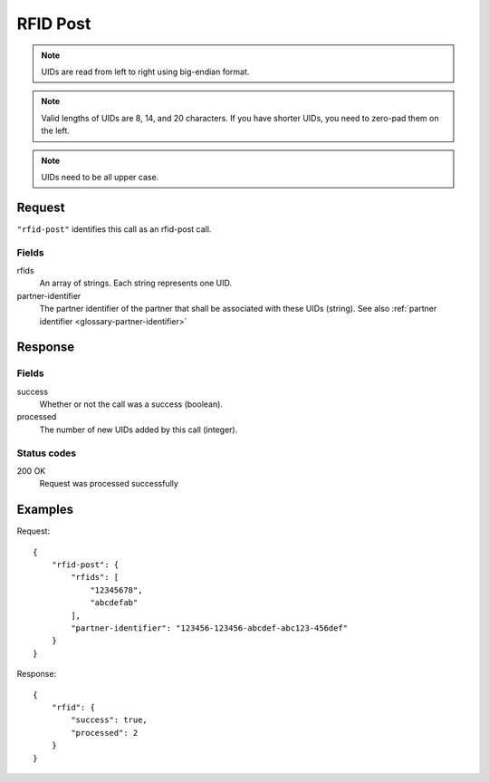 .. highlight:: js

.. _calls-rfidpost-docs:

RFID Post
=========

.. note:: UIDs are read from left to right using big-endian format.

.. note:: Valid lengths of UIDs are 8, 14, and 20 characters.
          If you have shorter UIDs, you need to zero-pad them on the left.

.. note:: UIDs need to be all upper case.

Request
-------

``"rfid-post"`` identifies this call as an rfid-post call.

Fields
~~~~~~

rfids
    An array of strings. Each string represents one UID.
partner-identifier
    The partner identifier of the partner that shall be associated with these UIDs (string).
    See also :ref:`partner identifier <glossary-partner-identifier>`

Response
--------

Fields
~~~~~~

success
    Whether or not the call was a success (boolean).
processed
    The number of new UIDs added by this call (integer).

Status codes
~~~~~~~~~~~~

200 OK
    Request was processed successfully

Examples
--------

Request::

    {
        "rfid-post": {
            "rfids": [
                "12345678",
                "abcdefab"
            ],
            "partner-identifier": "123456-123456-abcdef-abc123-456def"
        }
    }

Response::

    {
        "rfid": {
            "success": true,
            "processed": 2
        }
    }
